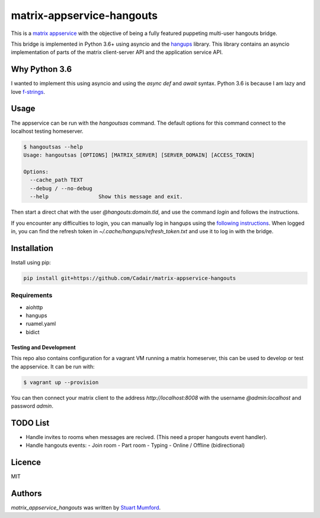 matrix-appservice-hangouts
==========================

.. image:: https://img.shields.io/pypi/v/matrix-appservice-hangouts.svg
    :target: https://pypi.python.org/pypi/matrix-appservice-hangouts
    :alt: Latest PyPI version

.. image:: https://travis-ci.org/borntyping/cookiecutter-pypackage-minimal.png
   :target: https://travis-ci.org/borntyping/cookiecutter-pypackage-minimal
   :alt: Latest Travis CI build status

This is a `matrix appservice <https://matrix.org/docs/guides/application_services.html>`_
with the objective of being a fully featured puppeting multi-user hangouts bridge.

This bridge is implemented in Python 3.6+ using asyncio and the
`hangups <https://github.com/tdryer/hangups>`_ library. This library contains an
asyncio implementation of parts of the matrix client-server API and the
application service API.


Why Python 3.6
--------------

I wanted to implement this using asyncio and using the `async def` and `await`
syntax. Python 3.6 is because I am lazy and love 
`f-strings <https://www.python.org/dev/peps/pep-0498/)>`_.

Usage
-----

The appservice can be run with the `hangoutsas` command. The default options for
this command connect to the localhost testing homeserver.

.. code-block:: none

  $ hangoutsas --help
  Usage: hangoutsas [OPTIONS] [MATRIX_SERVER] [SERVER_DOMAIN] [ACCESS_TOKEN]

  Options:
    --cache_path TEXT
    --debug / --no-debug
    --help                Show this message and exit.

Then start a direct chat with the user `@hangouts:domain.tld`, and use the command `login` and follows the instructions.

If you encounter any difficulties to login, you can manually log in hangups using the `following instructions <https://github.com/tdryer/hangups/issues/350#issuecomment-323553771>`_. When logged in, you can find the refresh token in `~/.cache/hangups/refresh_token.txt` and use it to log in with the bridge.

Installation
------------

Install using pip:

.. code-block:: none

   pip install git+https://github.com/Cadair/matrix-appservice-hangouts


Requirements
^^^^^^^^^^^^

* aiohttp
* hangups
* ruamel.yaml
* bidict


Testing and Development
#######################

This repo also contains configuration for a vagrant VM running a matrix
homeserver, this can be used to develop or test the appservice. It can be run
with:

.. code-block:: none

   $ vagrant up --provision

You can then connect your matrix client to the address `http://localhost:8008`
with the username `@admin:localhost` and password `admin`.

TODO List
---------

* Handle invites to rooms when messages are recived. (This need a proper hangouts event handler).

* Handle hangouts events:
  - Join room
  - Part room
  - Typing
  - Online / Offline (bidirectional)


Licence
-------

MIT

Authors
-------

`matrix_appservice_hangouts` was written by `Stuart Mumford <http://stuartmumford.uk>`_.
